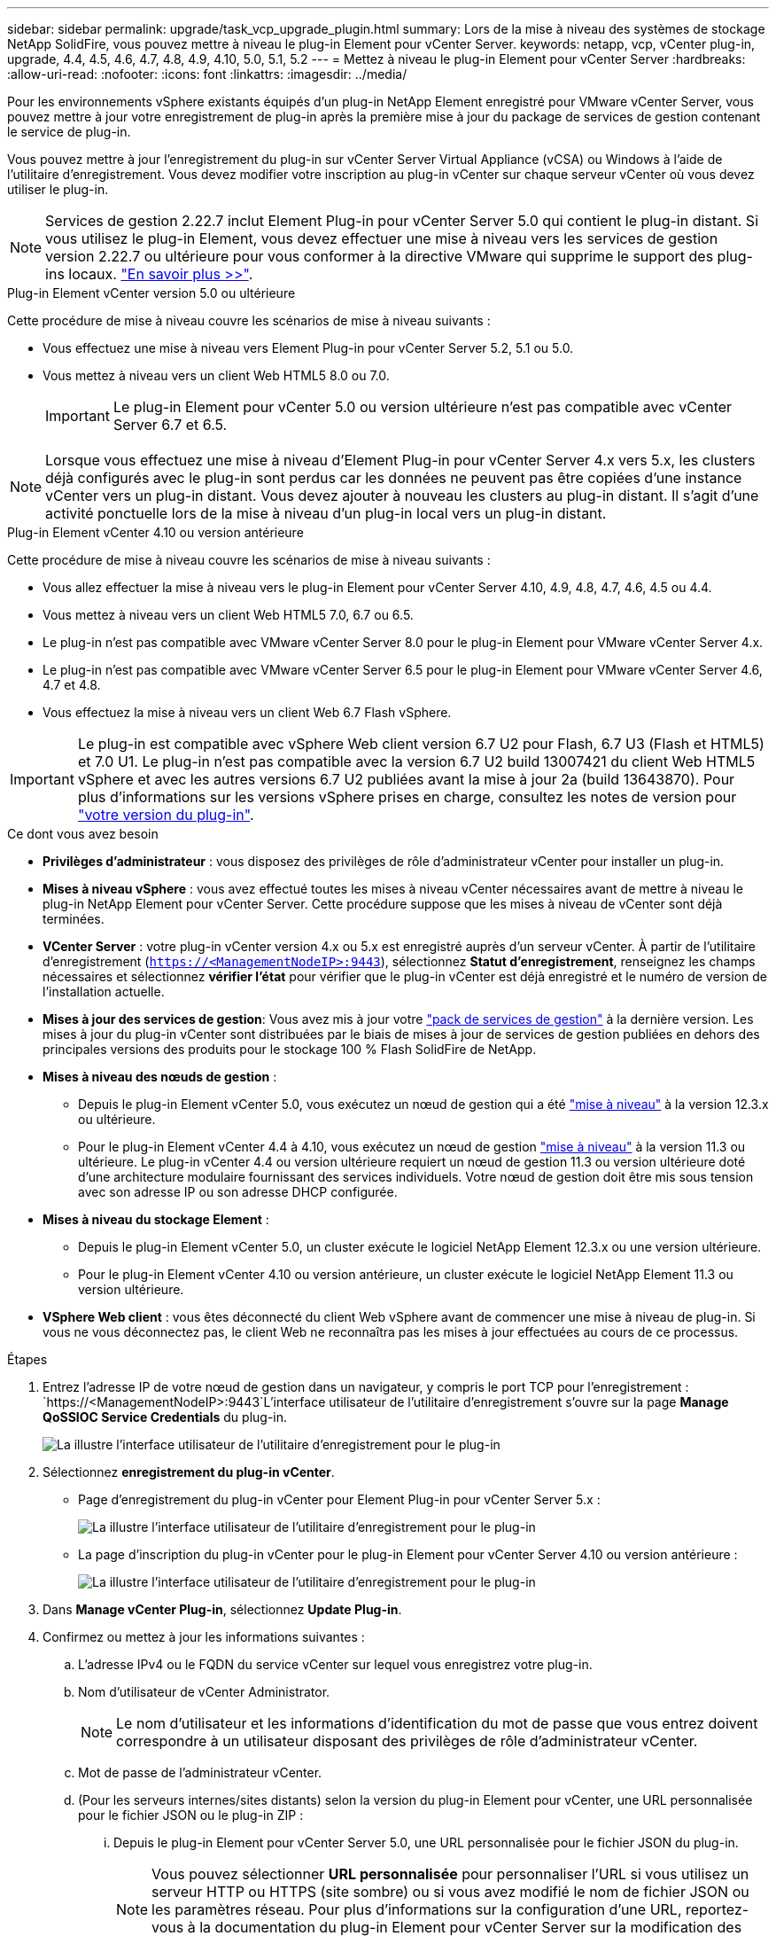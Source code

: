 ---
sidebar: sidebar 
permalink: upgrade/task_vcp_upgrade_plugin.html 
summary: Lors de la mise à niveau des systèmes de stockage NetApp SolidFire, vous pouvez mettre à niveau le plug-in Element pour vCenter Server. 
keywords: netapp, vcp, vCenter plug-in, upgrade, 4.4, 4.5, 4.6, 4.7, 4.8, 4.9, 4.10, 5.0, 5.1, 5.2 
---
= Mettez à niveau le plug-in Element pour vCenter Server
:hardbreaks:
:allow-uri-read: 
:nofooter: 
:icons: font
:linkattrs: 
:imagesdir: ../media/


[role="lead"]
Pour les environnements vSphere existants équipés d'un plug-in NetApp Element enregistré pour VMware vCenter Server, vous pouvez mettre à jour votre enregistrement de plug-in après la première mise à jour du package de services de gestion contenant le service de plug-in.

Vous pouvez mettre à jour l'enregistrement du plug-in sur vCenter Server Virtual Appliance (vCSA) ou Windows à l'aide de l'utilitaire d'enregistrement. Vous devez modifier votre inscription au plug-in vCenter sur chaque serveur vCenter où vous devez utiliser le plug-in.


NOTE: Services de gestion 2.22.7 inclut Element Plug-in pour vCenter Server 5.0 qui contient le plug-in distant. Si vous utilisez le plug-in Element, vous devez effectuer une mise à niveau vers les services de gestion version 2.22.7 ou ultérieure pour vous conformer à la directive VMware qui supprime le support des plug-ins locaux. https://kb.vmware.com/s/article/87880["En savoir plus >>"^].

[role="tabbed-block"]
====
.Plug-in Element vCenter version 5.0 ou ultérieure
--
Cette procédure de mise à niveau couvre les scénarios de mise à niveau suivants :

* Vous effectuez une mise à niveau vers Element Plug-in pour vCenter Server 5.2, 5.1 ou 5.0.
* Vous mettez à niveau vers un client Web HTML5 8.0 ou 7.0.
+

IMPORTANT: Le plug-in Element pour vCenter 5.0 ou version ultérieure n'est pas compatible avec vCenter Server 6.7 et 6.5.




NOTE: Lorsque vous effectuez une mise à niveau d'Element Plug-in pour vCenter Server 4.x vers 5.x, les clusters déjà configurés avec le plug-in sont perdus car les données ne peuvent pas être copiées d'une instance vCenter vers un plug-in distant. Vous devez ajouter à nouveau les clusters au plug-in distant. Il s'agit d'une activité ponctuelle lors de la mise à niveau d'un plug-in local vers un plug-in distant.

--
.Plug-in Element vCenter 4.10 ou version antérieure
--
Cette procédure de mise à niveau couvre les scénarios de mise à niveau suivants :

* Vous allez effectuer la mise à niveau vers le plug-in Element pour vCenter Server 4.10, 4.9, 4.8, 4.7, 4.6, 4.5 ou 4.4.
* Vous mettez à niveau vers un client Web HTML5 7.0, 6.7 ou 6.5.
+
[IMPORTANT]
====
** Le plug-in n'est pas compatible avec VMware vCenter Server 8.0 pour le plug-in Element pour VMware vCenter Server 4.x.
** Le plug-in n'est pas compatible avec VMware vCenter Server 6.5 pour le plug-in Element pour VMware vCenter Server 4.6, 4.7 et 4.8.


====
* Vous effectuez la mise à niveau vers un client Web 6.7 Flash vSphere.



IMPORTANT: Le plug-in est compatible avec vSphere Web client version 6.7 U2 pour Flash, 6.7 U3 (Flash et HTML5) et 7.0 U1. Le plug-in n'est pas compatible avec la version 6.7 U2 build 13007421 du client Web HTML5 vSphere et avec les autres versions 6.7 U2 publiées avant la mise à jour 2a (build 13643870). Pour plus d'informations sur les versions vSphere prises en charge, consultez les notes de version pour https://docs.netapp.com/us-en/vcp/rn_relatedrn_vcp.html#netapp-element-plug-in-for-vcenter-server["votre version du plug-in"^].

--
====
.Ce dont vous avez besoin
* *Privilèges d'administrateur* : vous disposez des privilèges de rôle d'administrateur vCenter pour installer un plug-in.
* *Mises à niveau vSphere* : vous avez effectué toutes les mises à niveau vCenter nécessaires avant de mettre à niveau le plug-in NetApp Element pour vCenter Server. Cette procédure suppose que les mises à niveau de vCenter sont déjà terminées.
* *VCenter Server* : votre plug-in vCenter version 4.x ou 5.x est enregistré auprès d'un serveur vCenter. À partir de l'utilitaire d'enregistrement (`https://<ManagementNodeIP>:9443`), sélectionnez *Statut d'enregistrement*, renseignez les champs nécessaires et sélectionnez *vérifier l'état* pour vérifier que le plug-in vCenter est déjà enregistré et le numéro de version de l'installation actuelle.
* *Mises à jour des services de gestion*: Vous avez mis à jour votre https://mysupport.netapp.com/site/products/all/details/mgmtservices/downloads-tab["pack de services de gestion"^] à la dernière version. Les mises à jour du plug-in vCenter sont distribuées par le biais de mises à jour de services de gestion publiées en dehors des principales versions des produits pour le stockage 100 % Flash SolidFire de NetApp.
* *Mises à niveau des nœuds de gestion* :
+
** Depuis le plug-in Element vCenter 5.0, vous exécutez un nœud de gestion qui a été link:task_hcc_upgrade_management_node.html["mise à niveau"] à la version 12.3.x ou ultérieure.
** Pour le plug-in Element vCenter 4.4 à 4.10, vous exécutez un nœud de gestion link:task_hcc_upgrade_management_node.html["mise à niveau"] à la version 11.3 ou ultérieure. Le plug-in vCenter 4.4 ou version ultérieure requiert un nœud de gestion 11.3 ou version ultérieure doté d'une architecture modulaire fournissant des services individuels. Votre nœud de gestion doit être mis sous tension avec son adresse IP ou son adresse DHCP configurée.


* *Mises à niveau du stockage Element* :
+
** Depuis le plug-in Element vCenter 5.0, un cluster exécute le logiciel NetApp Element 12.3.x ou une version ultérieure.
** Pour le plug-in Element vCenter 4.10 ou version antérieure, un cluster exécute le logiciel NetApp Element 11.3 ou version ultérieure.


* *VSphere Web client* : vous êtes déconnecté du client Web vSphere avant de commencer une mise à niveau de plug-in. Si vous ne vous déconnectez pas, le client Web ne reconnaîtra pas les mises à jour effectuées au cours de ce processus.


.Étapes
. Entrez l'adresse IP de votre nœud de gestion dans un navigateur, y compris le port TCP pour l'enregistrement :
`https://<ManagementNodeIP>:9443`L'interface utilisateur de l'utilitaire d'enregistrement s'ouvre sur la page *Manage QoSSIOC Service Credentials* du plug-in.
+
image::vcp_registration_utility_ui_qossioc.png[La illustre l'interface utilisateur de l'utilitaire d'enregistrement pour le plug-in]

. Sélectionnez *enregistrement du plug-in vCenter*.
+
** Page d'enregistrement du plug-in vCenter pour Element Plug-in pour vCenter Server 5.x :
+
image::vcp_remote_plugin_registration_ui.png[La illustre l'interface utilisateur de l'utilitaire d'enregistrement pour le plug-in]

** La page d'inscription du plug-in vCenter pour le plug-in Element pour vCenter Server 4.10 ou version antérieure :
+
image::vcp_registration_utility_ui.png[La illustre l'interface utilisateur de l'utilitaire d'enregistrement pour le plug-in]



. Dans *Manage vCenter Plug-in*, sélectionnez *Update Plug-in*.
. Confirmez ou mettez à jour les informations suivantes :
+
.. L'adresse IPv4 ou le FQDN du service vCenter sur lequel vous enregistrez votre plug-in.
.. Nom d'utilisateur de vCenter Administrator.
+

NOTE: Le nom d'utilisateur et les informations d'identification du mot de passe que vous entrez doivent correspondre à un utilisateur disposant des privilèges de rôle d'administrateur vCenter.

.. Mot de passe de l'administrateur vCenter.
.. (Pour les serveurs internes/sites distants) selon la version du plug-in Element pour vCenter, une URL personnalisée pour le fichier JSON ou le plug-in ZIP :
+
... Depuis le plug-in Element pour vCenter Server 5.0, une URL personnalisée pour le fichier JSON du plug-in.
+

NOTE: Vous pouvez sélectionner *URL personnalisée* pour personnaliser l'URL si vous utilisez un serveur HTTP ou HTTPS (site sombre) ou si vous avez modifié le nom de fichier JSON ou les paramètres réseau. Pour plus d'informations sur la configuration d'une URL, reportez-vous à la documentation du plug-in Element pour vCenter Server sur la modification des propriétés vCenter d'un serveur HTTP interne (site sombre).

... Pour le plug-in Element pour vCenter Server 4.10 ou version antérieure, une URL personnalisée pour le plug-in ZIP.
+

NOTE: Vous pouvez sélectionner *URL personnalisée* pour personnaliser l'URL si vous utilisez un serveur HTTP ou HTTPS (site sombre) ou si vous avez modifié le nom de fichier ZIP ou les paramètres réseau. Pour plus d'informations sur la configuration d'une URL, reportez-vous à la documentation du plug-in Element pour vCenter Server sur la modification des propriétés vCenter d'un serveur HTTP interne (site sombre).





. Sélectionnez *mettre à jour*.
+
Une bannière apparaît dans l'interface utilisateur de l'utilitaire d'enregistrement lorsque l'enregistrement a réussi.

. Connectez-vous au client Web vSphere en tant qu'administrateur vCenter. Si vous êtes déjà connecté au client Web vSphere, vous devez d'abord vous déconnecter, attendre deux à trois minutes, puis vous reconnecter.
+

NOTE: Cette action crée une nouvelle base de données et termine l'installation dans vSphere Web client.

. Dans le client Web vSphere, recherchez les tâches terminées suivantes dans le moniteur des tâches pour vous assurer que l'installation est terminée : `Download plug-in` et `Deploy plug-in`.
. Vérifiez que les points d'extension du plug-in apparaissent dans l'onglet *raccourcis* de vSphere Web client et dans le panneau latéral.
+
** Depuis le plug-in Element pour vCenter Server 5.0, le point d'extension du plug-in distant NetApp Element apparaît :
+
image::vcp_remote_plugin_icons_home_page.png[Décrit les points d'extension du plug-in après une mise à niveau ou une installation réussie pour Element Plug-in 5.1 ou version ultérieure]

** Pour le plug-in Element pour vCenter Server 4.10 ou version antérieure, les points d'extension NetApp Element Configuration and Management apparaissent :
+
image::vcp_shortcuts_page_accessing_plugin.png[Décrit les points d'extension du plug-in après une mise à niveau ou une installation réussie pour Element Plug-in 4.10 ou version antérieure]

+
[NOTE]
====
Si les icônes du plug-in vCenter ne sont pas visibles, reportez-vous à la section link:https://docs.netapp.com/us-en/vcp/vcp_reference_troubleshoot_vcp.html#plug-in-registration-successful-but-icons-do-not-appear-in-web-client["Plug-in Element pour vCenter Server"^] documentation sur le dépannage du plug-in.

Après la mise à niveau vers le plug-in NetApp Element pour vCenter Server 4.8 ou version ultérieure avec VMware vCenter Server 6.7U1, si les clusters de stockage ne sont pas répertoriés ou si une erreur de serveur apparaît dans les sections *clusters* et *Paramètres QoSSIOC* de la configuration NetApp Element, voir link:https://docs.netapp.com/us-en/vcp/vcp_reference_troubleshoot_vcp.html#error_vcp48_67u1["Plug-in Element pour vCenter Server"^] documentation sur le dépannage de ces erreurs.

====


. Vérifiez le changement de version dans l'onglet *About* du point d'extension *NetApp Element Configuration* du plug-in.
+
Vous devriez voir les détails de la version suivante ou les détails d'une version plus récente :

+
[listing]
----
NetApp Element Plug-in Version: 5.2
NetApp Element Plug-in Build Number: 12
----



NOTE: Le plug-in vCenter contient du contenu de l'aide en ligne. Pour vous assurer que votre aide contient le contenu le plus récent, effacez le cache de votre navigateur après la mise à niveau de votre plug-in.



== Trouvez plus d'informations

* https://docs.netapp.com/us-en/element-software/index.html["Documentation SolidFire et Element"]
* https://docs.netapp.com/us-en/vcp/index.html["Plug-in NetApp Element pour vCenter Server"^]


